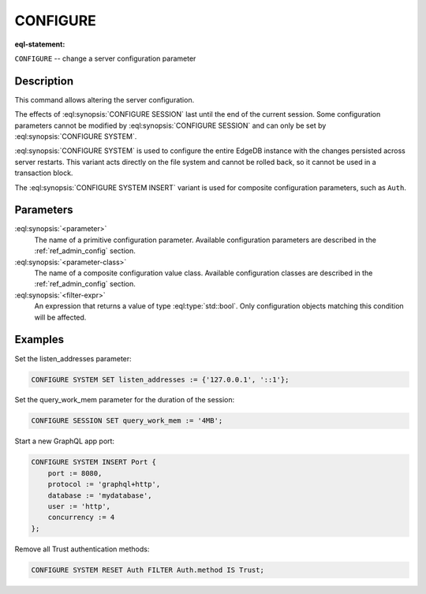 .. _ref_eql_statements_configure:

CONFIGURE
=========

:eql-statement:


``CONFIGURE`` -- change a server configuration parameter

.. eql:synopsis::

    CONFIGURE {SESSION | SYSTEM} SET <parameter> := <value> ;
    CONFIGURE SYSTEM INSERT <parameter-class> <insert-shape> ;
    CONFIGURE {SESSION | SYSTEM} RESET <parameter> ;
    CONFIGURE SYSTEM RESET <parameter-class> [ FILTER <filter-expr> ] ;


Description
-----------

This command allows altering the server configuration.

The effects of :eql:synopsis:`CONFIGURE SESSION` last until the end of the
current session. Some configuration parameters cannot be modified by
:eql:synopsis:`CONFIGURE SESSION` and can only be set by
:eql:synopsis:`CONFIGURE SYSTEM`.

:eql:synopsis:`CONFIGURE SYSTEM` is used to configure the entire EdgeDB
instance with the changes persisted across server restarts.  This variant
acts directly on the file system and cannot be rolled back, so it cannot
be used in a transaction block.

The :eql:synopsis:`CONFIGURE SYSTEM INSERT` variant is used for composite
configuration parameters, such as ``Auth``.


Parameters
----------

:eql:synopsis:`<parameter>`
    The name of a primitive configuration parameter.  Available
    configuration parameters are described in the :ref:`ref_admin_config`
    section.

:eql:synopsis:`<parameter-class>`
    The name of a composite configuration value class.  Available
    configuration classes are described in the :ref:`ref_admin_config`
    section.

:eql:synopsis:`<filter-expr>`
    An expression that returns a value of type :eql:type:`std::bool`.
    Only configuration objects matching this condition will be affected.


Examples
--------

Set the listen_addresses parameter:

.. code-block:: edgeql

    CONFIGURE SYSTEM SET listen_addresses := {'127.0.0.1', '::1'};

Set the query_work_mem parameter for the duration of the session:

.. code-block:: edgeql

    CONFIGURE SESSION SET query_work_mem := '4MB';

Start a new GraphQL app port:

.. code-block:: edgeql

    CONFIGURE SYSTEM INSERT Port {
        port := 8080,
        protocol := 'graphql+http',
        database := 'mydatabase',
        user := 'http',
        concurrency := 4
    };

Remove all Trust authentication methods:

.. code-block:: edgeql

    CONFIGURE SYSTEM RESET Auth FILTER Auth.method IS Trust;
